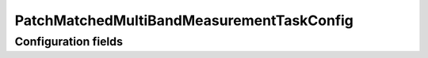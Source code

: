 .. lsst-config-topic:: lsst.faro.measurement.MatchedCatalogMeasurement.PatchMatchedMultiBandMeasurementTaskConfig

###################################
PatchMatchedMultiBandMeasurementTaskConfig
###################################

.. _lsst.faro.measurement.MatchedCatalogMeasurement.PatchMatchedMultiBandMeasurementTaskConfig-configs:

Configuration fields
====================

.. lsst-config-fields:: lsst.faro.measurement.MatchedCatalogMeasurement.PatchMatchedMultiBandMeasurementTaskConfig

